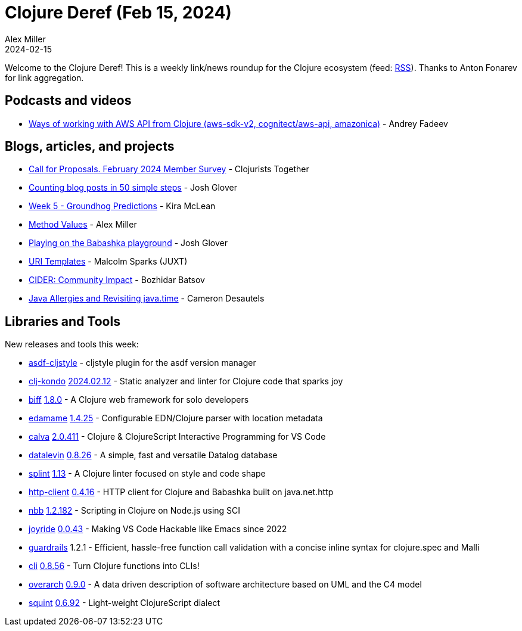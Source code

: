 = Clojure Deref (Feb 15, 2024)
Alex Miller
2024-02-15
:jbake-type: post

ifdef::env-github,env-browser[:outfilesuffix: .adoc]

Welcome to the Clojure Deref! This is a weekly link/news roundup for the Clojure ecosystem (feed: https://clojure.org/feed.xml[RSS]). Thanks to Anton Fonarev for link aggregation.

== Podcasts and videos

* https://www.youtube.com/watch?v=ZajJQGGB-ng[Ways of working with AWS API from Clojure (aws-sdk-v2, cognitect/aws-api, amazonica)] - Andrey Fadeev

== Blogs, articles, and projects

* https://www.clojuriststogether.org/news/call-for-proposals.-february-2024-member-survey/[Call for Proposals. February 2024 Member Survey] - Clojurists Together
* https://jmglov.net/blog/2024-02-09-counting-blog-posts.html[Counting blog posts in 50 simple steps] - Josh Glover
* https://codewithkira.com/clojure-tidy-tuesdays/year_2024.week_5.analysis.html[Week 5 - Groundhog Predictions] - Kira McLean
* https://insideclojure.org/2024/02/12/method-values/[Method Values] - Alex Miller
* https://jmglov.net/blog/2024-02-13-bb-playground.html[Playing on the Babashka playground] - Josh Glover
* https://www.juxt.pro/blog/uri-templates/[URI Templates] - Malcolm Sparks (JUXT)
* https://metaredux.com/posts/2024/02/15/cider-community-impact.html[CIDER: Community Impact] - Bozhidar Batsov
* https://camdez.com/blog/2024/02/09/java-allergies-and-revisiting-java.time/[Java Allergies and Revisiting java.time] - Cameron Desautels

== Libraries and Tools

New releases and tools this week:

* https://github.com/abogoyavlensky/asdf-cljstyle[asdf-cljstyle]  - cljstyle plugin for the asdf version manager
* https://github.com/clj-kondo/clj-kondo[clj-kondo] https://github.com/clj-kondo/clj-kondo/releases/tag/v2024.02.12[2024.02.12] - Static analyzer and linter for Clojure code that sparks joy
* https://github.com/jacobobryant/biff[biff] https://github.com/jacobobryant/biff/discussions/186[1.8.0] - A Clojure web framework for solo developers
* https://github.com/borkdude/edamame[edamame] https://github.com/borkdude/edamame/blob/master/CHANGELOG.md#1425[1.4.25] - Configurable EDN/Clojure parser with location metadata
* https://github.com/BetterThanTomorrow/calva[calva] https://github.com/BetterThanTomorrow/calva/releases/tag/v2.0.411[2.0.411] - Clojure & ClojureScript Interactive Programming for VS Code
* https://github.com/juji-io/datalevin[datalevin] https://github.com/juji-io/datalevin/blob/master/CHANGELOG.md#0826-2024-02-09[0.8.26] - A simple, fast and versatile Datalog database
* https://github.com/NoahTheDuke/splint[splint] https://github.com/NoahTheDuke/splint/blob/main/CHANGELOG.md#v113---2024-02-14[1.13] - A Clojure linter focused on style and code shape
* https://github.com/babashka/http-client[http-client] https://github.com/babashka/http-client/blob/main/CHANGELOG.md#0416-2024-02-10[0.4.16] - HTTP client for Clojure and Babashka built on java.net.http
* https://github.com/babashka/nbb[nbb] https://github.com/babashka/nbb/blob/main/CHANGELOG.md#12182-2024-02-12[1.2.182] - Scripting in Clojure on Node.js using SCI
* https://github.com/BetterThanTomorrow/joyride[joyride] https://github.com/BetterThanTomorrow/joyride/releases/tag/v0.0.43[0.0.43] - Making VS Code Hackable like Emacs since 2022
* https://github.com/fulcrologic/guardrails[guardrails] 1.2.1 - Efficient, hassle-free function call validation with a concise inline syntax for clojure.spec and Malli
* https://github.com/babashka/cli[cli] https://github.com/babashka/cli/blob/main/CHANGELOG.md#v0856-2024-02-13[0.8.56] - Turn Clojure functions into CLIs!
* https://github.com/soulspace-org/overarch[overarch] https://github.com/soulspace-org/overarch/releases/tag/v0.9.0[0.9.0] - A data driven description of software architecture based on UML and the C4 model
* https://github.com/squint-cljs/squint[squint] https://github.com/squint-cljs/squint/releases/tag/v0.6.92[0.6.92] - Light-weight ClojureScript dialect